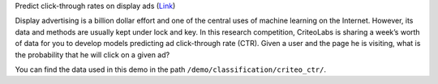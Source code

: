 Predict click-through rates on display ads (`Link`__)

Display advertising is a billion dollar effort and one of the central uses of machine learning on the Internet. 
However, its data and methods are usually kept under lock and key. In this research competition, CriteoLabs is 
sharing a week’s worth of data for you to develop models predicting ad click-through rate (CTR). Given a user 
and the page he is visiting, what is the probability that he will click on a given ad?

You can find the data used in this demo in the path ``/demo/classification/criteo_ctr/``.

.. __: https://www.kaggle.com/c/criteo-display-ad-challenge